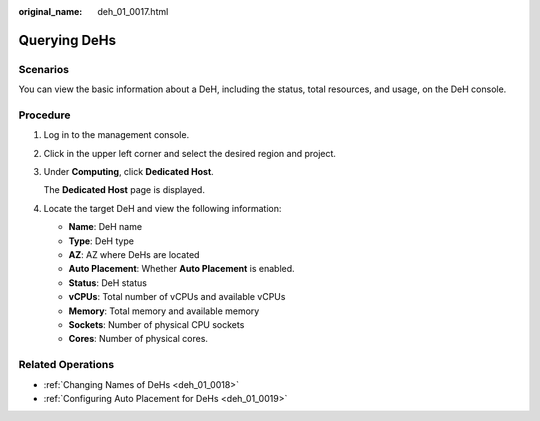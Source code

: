 :original_name: deh_01_0017.html

.. _deh_01_0017:

Querying DeHs
=============

Scenarios
---------

You can view the basic information about a DeH, including the status, total resources, and usage, on the DeH console.

Procedure
---------

#. Log in to the management console.

#. Click |image1| in the upper left corner and select the desired region and project.

#. Under **Computing**, click **Dedicated Host**.

   The **Dedicated Host** page is displayed.

#. Locate the target DeH and view the following information:

   -  **Name**: DeH name
   -  **Type**: DeH type
   -  **AZ**: AZ where DeHs are located
   -  **Auto Placement**: Whether **Auto Placement** is enabled.
   -  **Status**: DeH status
   -  **vCPUs**: Total number of vCPUs and available vCPUs
   -  **Memory**: Total memory and available memory
   -  **Sockets**: Number of physical CPU sockets
   -  **Cores**: Number of physical cores.

Related Operations
------------------

-  :ref:`Changing Names of DeHs <deh_01_0018>`
-  :ref:`Configuring Auto Placement for DeHs <deh_01_0019>`

.. |image1| image:: /_static/images/en-us_image_0210485079.png
